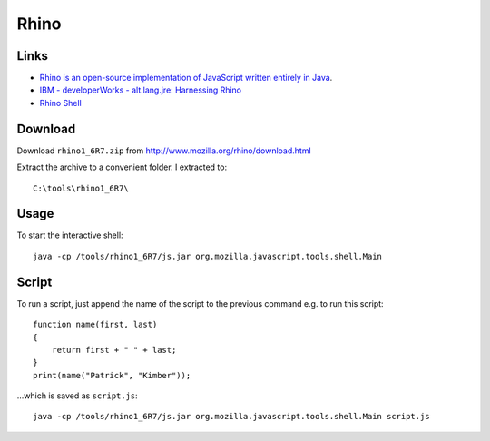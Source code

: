 Rhino
*****

Links
=====

- `Rhino is an open-source implementation of JavaScript written entirely in Java`_.
- `IBM - developerWorks - alt.lang.jre: Harnessing Rhino`_
- `Rhino Shell`_

Download
========

Download ``rhino1_6R7.zip`` from http://www.mozilla.org/rhino/download.html

Extract the archive to a convenient folder.  I extracted to:

::

  C:\tools\rhino1_6R7\

Usage
=====

To start the interactive shell:

::

  java -cp /tools/rhino1_6R7/js.jar org.mozilla.javascript.tools.shell.Main

Script
======

To run a script, just append the name of the script to the previous command
e.g.  to run this script:

::

  function name(first, last)
  {
      return first + " " + last;
  }
  print(name("Patrick", "Kimber"));

...which is saved as ``script.js``:

::

  java -cp /tools/rhino1_6R7/js.jar org.mozilla.javascript.tools.shell.Main script.js


.. _`Rhino is an open-source implementation of JavaScript written entirely in Java`: http://developer.mozilla.org/en/docs/Rhino
.. _`IBM - developerWorks - alt.lang.jre: Harnessing Rhino`: http://www.ibm.com/developerworks/java/library/j-alj11024/
.. _`Rhino Shell`: http://developer.mozilla.org/en/docs/Rhino_Shell


